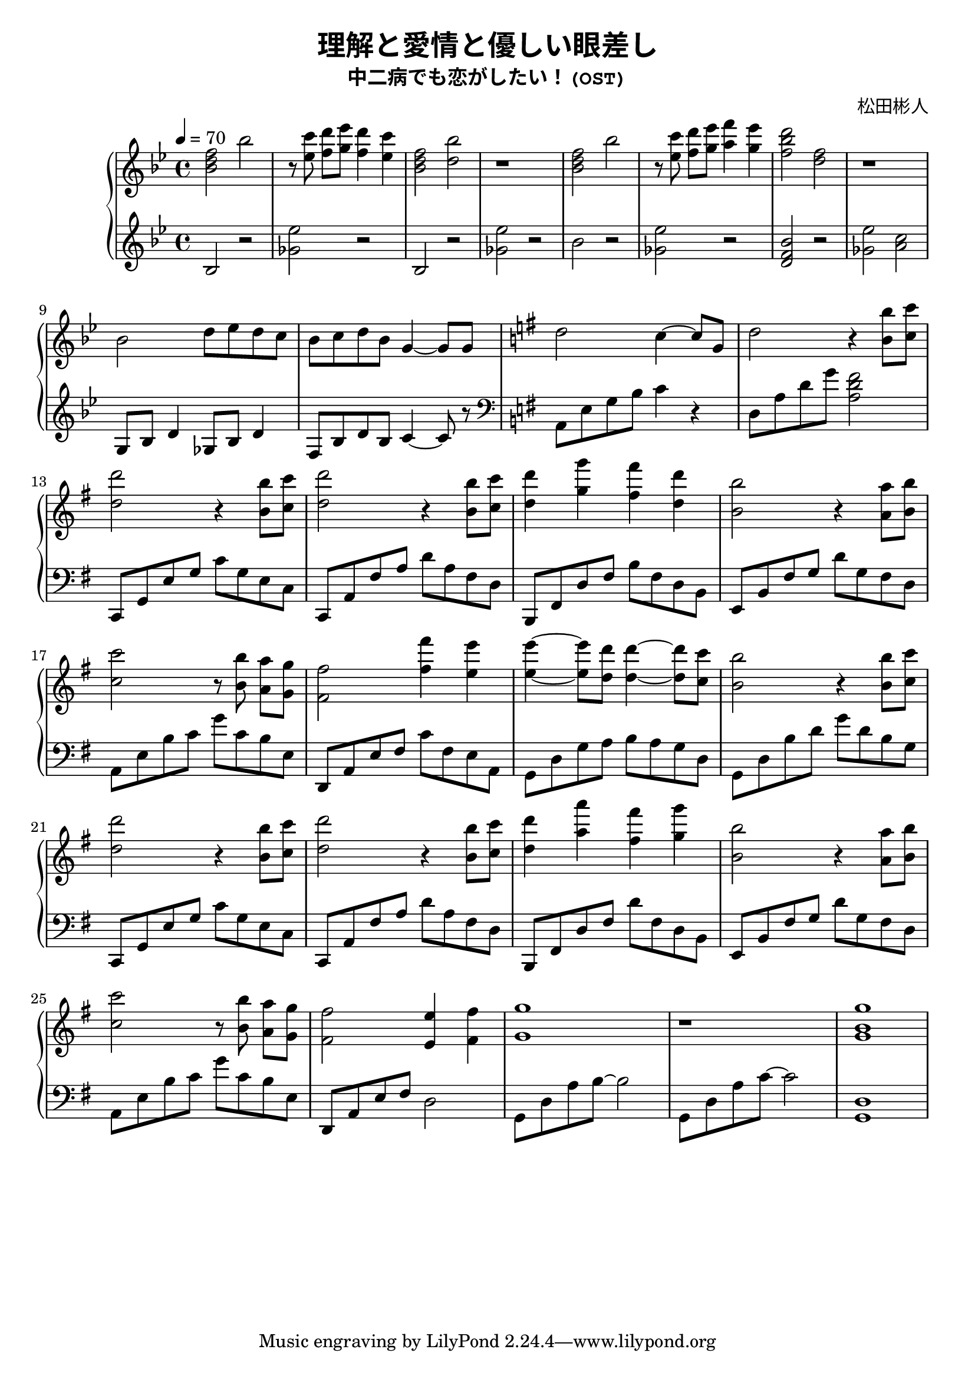 \version "2.19.83"

\header {
  title = \markup{\override #'(font-family . typewriter) "理解と愛情と優しい眼差し"} 
  subtitle = \markup{\override #'(font-family . typewriter) "中二病でも恋がしたい！(OST)"}
  composer = \markup{\override #'(font-family . typewriter) "松田彬人"}
}

fourSectsUpOne = \relative c'' {
  <bes d f>2 bes'
  r8 <ees, c'> <f d'>[<g ees'>] <f d'>4 <ees c'>
  <bes d f>2 <d bes'>
  r1
}

fourSectsDownOne = \relative c' {
  bes2 r2
  <ges' ees'>2 r2
  bes,2 r2
  <ges' ees'>2 r2
}

fourSectsUpTwo = \relative c'' {
  <bes d f>2 bes'
  r8 <ees, c'> <f d'>[<g ees'>] <a f'>4 <g ees'>
  <f bes d>2 <d f>
  r1
}

fourSectsDownTwo = \relative c'' {
  bes2 r2
  <ges ees'>2 r2
  <d f bes> r2
  <ges ees'> <a c>
}

fourSectsUpThree = \relative c'' {
  bes2 d8 ees d c
  bes c d bes g4~ g8 g8
  \key g \major
  d'2 c4~ c8 g8
  d'2 r4 <b b'>8 <c c'>
}

fourSectsDownThree = \relative c'' {
  g,8 bes d4 ges,8 bes d4
  f,8 bes d bes c4~ c8 r8
  \key g \major
  \clef bass
  a, e' g b c4 r4
  d,8 a' d g <a, d fis>2
}

fourSectsUpFour = \relative c'' {
  <d d'>2 r4 <b b'>8 <c c'>
  <d d'>2 r4 <b b'>8 <c c'>
  <d d'>4 <g g'> <fis fis'> <d d'>
  <b b'>2 r4 <a a'>8 <b b'>
}

fourSectsDownFour = \relative c {
  c,8 g' e' g c g e c
  c,8 a' fis' a d a fis d
  b, fis' d' fis b fis d b
  e, b' fis' g d' g, fis d
  a e' b' c g' c, b e,
}

fourSectsUpFive = \relative c'' {
  <c c'>2 r8 <b b'> <a a'>[<g g'>]
  <fis fis'>2 <fis' fis'>4 <e e'>
  <e e'>4~ <e e'>8 <d d'>8 <d d'>4~ <d d'>8 <c c'>8
  <b b'>2 r4 <b b'>8 <c c'>
}

fourSectsDownFive = \relative c {
  d, a' e' fis c' fis, e a,
  g d' g a b a g d
  g, d' b' d g d b g
  c,, g' e' g c g e c
}

fourSectsUpSix = \relative c'' {
  <d d'>2 r4 <b b'>8 <c c'>
  <d d'>2 r4 <b b'>8 <c c'>
  <d d'>4 <a' a'> <fis fis'> <g g'>
  <b, b'>2 r4 <a a'>8 <b b'>
}

fourSectsDownSix = \relative c {
  c,8 a' fis' a d a fis d
  b, fis' d' fis d' fis, d b
  e, b' fis' g d' g, fis d
  a e' b' c g' c, b e,
}

fourSectsUpSeven = \relative c' {
  <c' c'>2 r8 <b b'> <a a'>[<g g'>]
  <fis fis'>2 <e e'>4 <fis fis'>
  <g g'>1
  r1
}

fourSectsDownSeven = \relative c {
  d,8 a' e' fis d2
  g,8 d' a' b~ b2
  g,8 d' a' c~ c2
}

fourSectsUpEight = \relative c' {
  <g' b g'>1
}

fourSectsDownEight = \relative c' {
  <g, d'>1
}

\score {
  \new PianoStaff {
    \time 4/4
    <<
      \context Staff = "up" {
        \tempo 4 = 70
        \key bes \major
        {
          \fourSectsUpOne
          \fourSectsUpTwo
          \break
          \fourSectsUpThree
          \break
          \fourSectsUpFour
          \break
          \fourSectsUpFive
          \break
          \fourSectsUpSix
          \break
          \fourSectsUpSeven
          \fourSectsUpEight
        }
      }
      \context Staff = "down" {
        \key bes \major
        {
          \fourSectsDownOne
          \fourSectsDownTwo
          \fourSectsDownThree
          \fourSectsDownFour
          \fourSectsDownFive
          \fourSectsDownSix
          \fourSectsDownSeven
          \fourSectsDownEight
        }
      }
    >>
  }
  \layout {
 
  }
  \midi {
    \tempo 4 = 70
  }
}